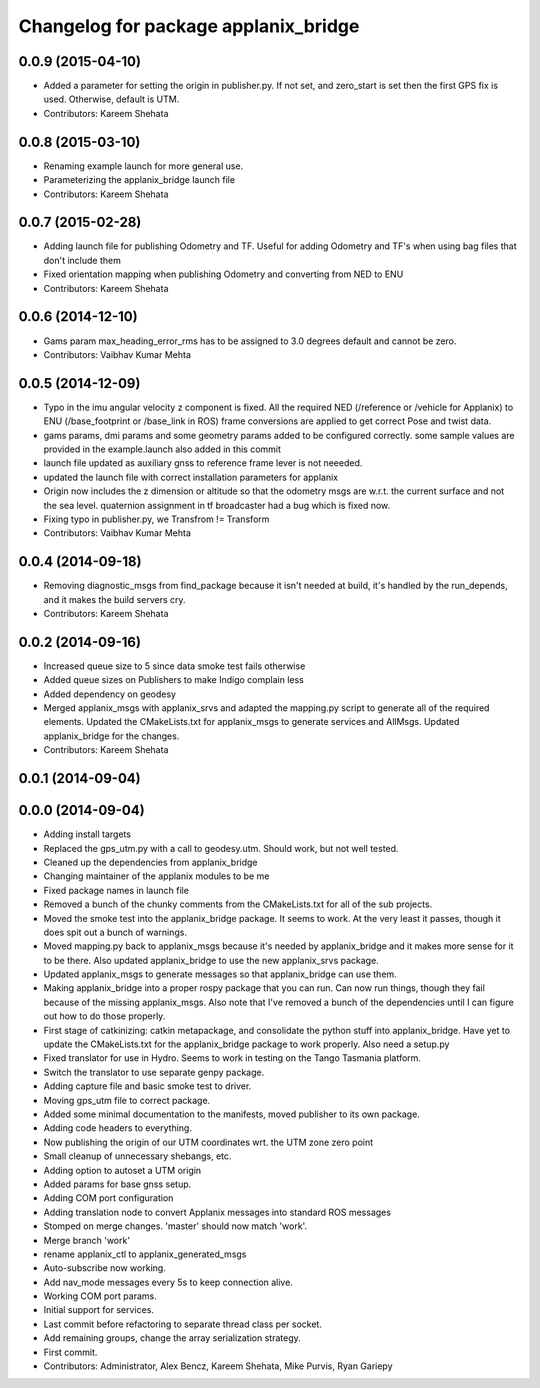 ^^^^^^^^^^^^^^^^^^^^^^^^^^^^^^^^^^^^^
Changelog for package applanix_bridge
^^^^^^^^^^^^^^^^^^^^^^^^^^^^^^^^^^^^^

0.0.9 (2015-04-10)
------------------
* Added a parameter for setting the origin in publisher.py. If not set, and zero_start is set then the first GPS fix is used. Otherwise, default is UTM.
* Contributors: Kareem Shehata

0.0.8 (2015-03-10)
------------------
* Renaming example launch for more general use.
* Parameterizing the applanix_bridge launch file
* Contributors: Kareem Shehata

0.0.7 (2015-02-28)
------------------
* Adding launch file for publishing Odometry and TF.
  Useful for adding Odometry and TF's when using bag files that don't include them
* Fixed orientation mapping when publishing Odometry and converting from NED to ENU
* Contributors: Kareem Shehata

0.0.6 (2014-12-10)
------------------
* Gams param max_heading_error_rms has to be assigned to 3.0 degrees default and cannot be zero.
* Contributors: Vaibhav Kumar Mehta

0.0.5 (2014-12-09)
------------------
* Typo in the imu angular velocity z component is fixed. All the required NED (/reference or /vehicle for Applanix) to ENU (/base_footprint or /base_link in ROS) frame conversions are applied to get correct Pose and twist data.
* gams params, dmi params and some geometry params added to be configured correctly. some sample values are provided in the example.launch also added in this commit
* launch file updated as auxiliary gnss to reference frame lever is not neeeded.
* updated the launch file with correct installation parameters for applanix
* Origin now includes the z dimension or altitude so that the odometry msgs are w.r.t. the current surface and not the sea level. quaternion assignment in tf broadcaster had a bug which is fixed now.
* Fixing typo in publisher.py, we Transfrom != Transform
* Contributors: Vaibhav Kumar Mehta

0.0.4 (2014-09-18)
------------------
* Removing diagnostic_msgs from find_package because it isn't needed at build, it's handled by the run_depends, and it makes the build servers cry.
* Contributors: Kareem Shehata

0.0.2 (2014-09-16)
------------------
* Increased queue size to 5 since data smoke test fails otherwise
* Added queue sizes on Publishers to make Indigo complain less
* Added dependency on geodesy
* Merged applanix_msgs with applanix_srvs and adapted the mapping.py
  script to generate all of the required elements. Updated the
  CMakeLists.txt for applanix_msgs to generate services and AllMsgs.
  Updated applanix_bridge for the changes.
* Contributors: Kareem Shehata

0.0.1 (2014-09-04)
------------------

0.0.0 (2014-09-04)
------------------
* Adding install targets
* Replaced the gps_utm.py with a call to geodesy.utm. Should work, but not
  well tested.
* Cleaned up the dependencies from applanix_bridge
* Changing maintainer of the applanix modules to be me
* Fixed package names in launch file
* Removed a bunch of the chunky comments from the CMakeLists.txt for all
  of the sub projects.
* Moved the smoke test into the applanix_bridge package.
  It seems to work. At the very least it passes, though it does spit out a
  bunch of warnings.
* Moved mapping.py back to applanix_msgs because it's needed by
  applanix_bridge and it makes more sense for it to be there. Also updated
  applanix_bridge to use the new applanix_srvs package.
* Updated applanix_msgs to generate messages so that applanix_bridge can
  use them.
* Making applanix_bridge into a proper rospy package that you can run. Can
  now run things, though they fail because of the missing applanix_msgs.
  Also note that I've removed a bunch of the dependencies until I can
  figure out how to do those properly.
* First stage of catkinizing: catkin metapackage, and consolidate the
  python stuff into applanix_bridge. Have yet to update the CMakeLists.txt
  for the applanix_bridge package to work properly. Also need a setup.py
* Fixed translator for use in Hydro. Seems to work in testing on the Tango
  Tasmania platform.
* Switch the translator to use separate genpy package.
* Adding capture file and basic smoke test to driver.
* Moving gps_utm file to correct package.
* Added some minimal documentation to the manifests, moved publisher to its own package.
* Adding code headers to everything.
* Now publishing the origin of our UTM coordinates wrt. the UTM zone zero point
* Small cleanup of unnecessary shebangs, etc.
* Adding option to autoset a UTM origin
* Added params for base gnss setup.
* Adding COM port configuration
* Adding translation node to convert Applanix messages into standard ROS messages
* Stomped on merge changes. 'master' should now match 'work'.
* Merge branch 'work'
* rename applanix_ctl to applanix_generated_msgs
* Auto-subscribe now working.
* Add nav_mode messages every 5s to keep connection alive.
* Working COM port params.
* Initial support for services.
* Last commit before refactoring to separate thread class per socket.
* Add remaining groups, change the array serialization strategy.
* First commit.
* Contributors: Administrator, Alex Bencz, Kareem Shehata, Mike Purvis, Ryan Gariepy
